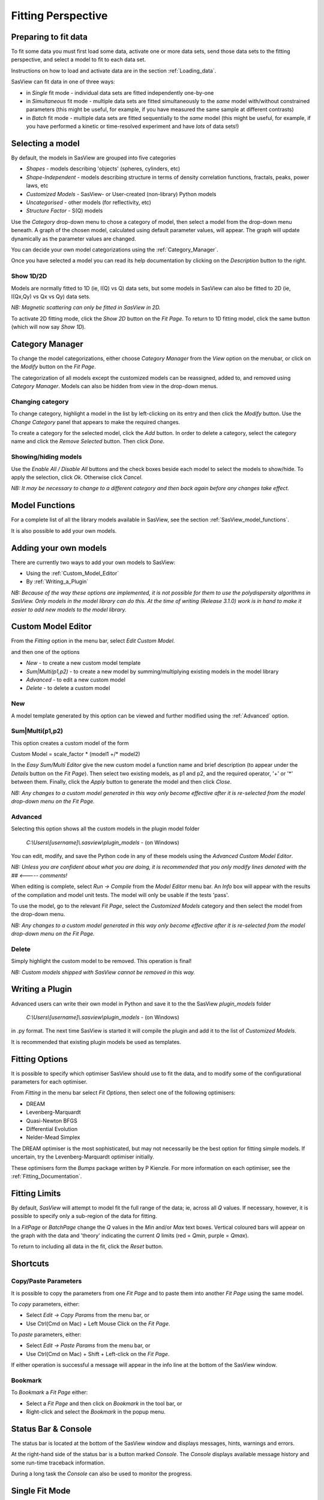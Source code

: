 .. fitting_help.rst

.. This is a port of the original SasView html help file to ReSTructured text
.. by S King, ISIS, during SasView CodeCamp-III in Feb 2015.

.. |beta| unicode:: U+03B2
.. |gamma| unicode:: U+03B3
.. |mu| unicode:: U+03BC
.. |sigma| unicode:: U+03C3
.. |phi| unicode:: U+03C6
.. |theta| unicode:: U+03B8
.. |chi| unicode:: U+03C7

.. |inlineimage004| image:: sm_image004.gif
.. |inlineimage005| image:: sm_image005.gif
.. |inlineimage008| image:: sm_image008.gif
.. |inlineimage009| image:: sm_image009.gif
.. |inlineimage010| image:: sm_image010.gif
.. |inlineimage011| image:: sm_image011.gif
.. |inlineimage012| image:: sm_image012.gif
.. |inlineimage018| image:: sm_image018.gif
.. |inlineimage019| image:: sm_image019.gif


Fitting Perspective
===================

.. ZZZZZZZZZZZZZZZZZZZZZZZZZZZZZZZZZZZZZZZZZZZZZZZZZZZZZZZZZZZZZZZZZZZZZZZZZZZZZ

Preparing to fit data
---------------------

To fit some data you must first load some data, activate one or more data sets,
send those data sets to the fitting perspective, and select a model to fit to
each data set.

Instructions on how to load and activate data are in the section :ref:`Loading_data`.

SasView can fit data in one of three ways:

*  in *Single* fit mode - individual data sets are fitted independently one-by-one

*  in *Simultaneous* fit mode - multiple data sets are fitted simultaneously to the *same* model with/without constrained parameters (this might be useful, for example, if you have measured the same sample at different contrasts)

*  in *Batch* fit mode - multiple data sets are fitted sequentially to the *same* model (this might be useful, for example, if you have performed a kinetic or time-resolved experiment and have *lots* of data sets!)

.. ZZZZZZZZZZZZZZZZZZZZZZZZZZZZZZZZZZZZZZZZZZZZZZZZZZZZZZZZZZZZZZZZZZZZZZZZZZZZZ

Selecting a model
-----------------

By default, the models in SasView are grouped into five categories

*  *Shapes* - models describing 'objects' (spheres, cylinders, etc)
*  *Shape-Independent* - models describing structure in terms of density correlation functions, fractals, peaks, power laws, etc
*  *Customized Models* - SasView- or User-created (non-library) Python models
*  *Uncategorised* - other models (for reflectivity, etc)
*  *Structure Factor* - S(Q) models

Use the *Category* drop-down menu to chose a category of model, then select
a model from the drop-down menu beneath. A graph of the chosen model, calculated
using default parameter values, will appear. The graph will update dynamically
as the parameter values are changed.

You can decide your own model categorizations using the :ref:`Category_Manager`.

Once you have selected a model you can read its help documentation by clicking
on the *Description* button to the right.

Show 1D/2D
^^^^^^^^^^

Models are normally fitted to 1D (ie, I(Q) vs Q) data sets, but some models in
SasView can also be fitted to 2D (ie, I(Qx,Qy) vs Qx vs Qy) data sets.

*NB: Magnetic scattering can only be fitted in SasView in 2D.*

To activate 2D fitting mode, click the *Show 2D* button on the *Fit Page*. To
return to 1D fitting model, click the same button (which will now say *Show 1D*).

.. ZZZZZZZZZZZZZZZZZZZZZZZZZZZZZZZZZZZZZZZZZZZZZZZZZZZZZZZZZZZZZZZZZZZZZZZZZZZZZ

.. _Category_Manager:

Category Manager
----------------

To change the model categorizations, either choose *Category Manager* from the
*View* option on the menubar, or click on the *Modify* button on the *Fit Page*.

.. image:: cat_fig0.bmp

The categorization of all models except the customized models can be reassigned,
added to, and removed using *Category Manager*. Models can also be hidden from view
in the drop-down menus.

.. image:: cat_fig1.bmp

Changing category
^^^^^^^^^^^^^^^^^

To change category, highlight a model in the list by left-clicking on its entry and
then click the *Modify* button. Use the *Change Category* panel that appears to make
the required changes.

.. image:: cat_fig2.bmp

To create a category for the selected model, click the *Add* button. In order
to delete a category, select the category name and click the *Remove Selected*
button. Then click *Done*.

Showing/hiding models
^^^^^^^^^^^^^^^^^^^^^

Use the *Enable All / Disable All* buttons and the check boxes beside each model to
select the models to show/hide. To apply the selection, click *Ok*. Otherwise click
*Cancel*.

*NB: It may be necessary to change to a different category and then back again*
*before any changes take effect.*

.. ZZZZZZZZZZZZZZZZZZZZZZZZZZZZZZZZZZZZZZZZZZZZZZZZZZZZZZZZZZZZZZZZZZZZZZZZZZZZZ

Model Functions
---------------

For a complete list of all the library models available in SasView, see the section
:ref:`SasView_model_functions`.

It is also possible to add your own models.

.. ZZZZZZZZZZZZZZZZZZZZZZZZZZZZZZZZZZZZZZZZZZZZZZZZZZZZZZZZZZZZZZZZZZZZZZZZZZZZZ

.. _Adding_your_own_models:

Adding your own models
----------------------

There are currently two ways to add your own models to SasView:

* Using the :ref:`Custom_Model_Editor`
* By :ref:`Writing_a_Plugin`

*NB: Because of the way these options are implemented, it is not possible for them*
*to use the polydispersity algorithms in SasView. Only models in the model library*
*can do this. At the time of writing (Release 3.1.0) work is in hand to make it*
*easier to add new models to the model library.*

.. ZZZZZZZZZZZZZZZZZZZZZZZZZZZZZZZZZZZZZZZZZZZZZZZZZZZZZZZZZZZZZZZZZZZZZZZZZZZZZ

.. _Custom_Model_Editor:

Custom Model Editor
-------------------

From the *Fitting* option in the menu bar, select *Edit Custom Model*.

.. image:: edit_model_menu.bmp

and then one of the options

*  *New* - to create a new custom model template
*  *Sum|Multi(p1,p2)* - to create a new model by summing/multiplying existing models in the model library
*  *Advanced* - to edit a new custom model
*  *Delete* - to delete a custom model

New
^^^^

.. image:: new_model.bmp

A model template generated by this option can be viewed and further modified using
the :ref:`Advanced` option.

Sum|Multi(p1,p2)
^^^^^^^^^^^^^^^^

.. image:: sum_model.bmp

This option creates a custom model of the form

Custom Model = scale_factor \* (model1 +/\* model2)

In the *Easy Sum/Multi Editor* give the new custom model a function name and brief
description (to appear under the *Details* button on the *Fit Page*). Then select
two existing models, as p1 and p2, and the required operator, '+' or '*' between
them. Finally, click the *Apply* button to generate the model and then click *Close*.

*NB: Any changes to a custom model generated in this way only become effective after*
*it is re-selected from the model drop-down menu on the Fit Page.*

.. _Advanced:

Advanced
^^^^^^^^

Selecting this option shows all the custom models in the plugin model folder

  *C:\\Users\\[username]\\.sasview\\plugin_models* - (on Windows)

You can edit, modify, and save the Python code in any of these models using the
*Advanced Custom Model Editor*.

*NB: Unless you are confident about what you are doing, it is recommended that you*
*only modify lines denoted with the ## <----- comments!*

When editing is complete, select *Run -> Compile* from the *Model Editor* menu bar. An
*Info* box will appear with the results of the compilation and model unit tests. The
model will only be usable if the tests 'pass'.

To use the model, go to the relevant *Fit Page*, select the *Customized Models*
category and then select the model from the drop-down menu.

*NB: Any changes to a custom model generated in this way only become effective after*
*it is re-selected from the model drop-down menu on the Fit Page.*

Delete
^^^^^^

Simply highlight the custom model to be removed. This operation is final!

*NB: Custom models shipped with SasView cannot be removed in this way.*

.. ZZZZZZZZZZZZZZZZZZZZZZZZZZZZZZZZZZZZZZZZZZZZZZZZZZZZZZZZZZZZZZZZZZZZZZZZZZZZZ

.. _Writing_a_Plugin:

Writing a Plugin
----------------

Advanced users can write their own model in Python and save it to the the SasView
*plugin_models* folder

  *C:\\Users\\[username]\\.sasview\\plugin_models* - (on Windows)

in .py format. The next time SasView is started it will compile the plugin and add
it to the list of *Customized Models*.

It is recommended that existing plugin models be used as templates.

.. ZZZZZZZZZZZZZZZZZZZZZZZZZZZZZZZZZZZZZZZZZZZZZZZZZZZZZZZZZZZZZZZZZZZZZZZZZZZZZ

.. _Fitting_Options:

Fitting Options
---------------

It is possible to specify which optimiser SasView should use to fit the data, and
to modify some of the configurational parameters for each optimiser.

From *Fitting* in the menu bar select *Fit Options*, then select one of the following
optimisers:

*  DREAM
*  Levenberg-Marquardt
*  Quasi-Newton BFGS
*  Differential Evolution
*  Nelder-Mead Simplex

The DREAM optimiser is the most sophisticated, but may not necessarily be the best
option for fitting simple models. If uncertain, try the Levenberg-Marquardt optimiser
initially.

These optimisers form the *Bumps* package written by P Kienzle. For more information
on each optimiser, see the :ref:`Fitting_Documentation`.

.. ZZZZZZZZZZZZZZZZZZZZZZZZZZZZZZZZZZZZZZZZZZZZZZZZZZZZZZZZZZZZZZZZZZZZZZZZZZZZZ

Fitting Limits
--------------

By default, *SasView* will attempt to model fit the full range of the data; ie,
across all *Q* values. If necessary, however, it is possible to specify only a
sub-region of the data for fitting.

In a *FitPage* or *BatchPage* change the *Q* values in the *Min* and/or *Max*
text boxes. Vertical coloured bars will appear on the graph with the data and
'theory' indicating the current *Q* limits (red = *Qmin*, purple = *Qmax*).

To return to including all data in the fit, click the *Reset* button.

.. ZZZZZZZZZZZZZZZZZZZZZZZZZZZZZZZZZZZZZZZZZZZZZZZZZZZZZZZZZZZZZZZZZZZZZZZZZZZZZ


Shortcuts
---------

Copy/Paste Parameters
^^^^^^^^^^^^^^^^^^^^^

It is possible to copy the parameters from one *Fit Page* and to paste them into
another *Fit Page* using the same model.

To *copy* parameters, either:

*  Select *Edit -> Copy Params* from the menu bar, or
*  Use Ctrl(Cmd on Mac) + Left Mouse Click on the *Fit Page*.

To *paste* parameters, either:

*  Select *Edit -> Paste Params* from the menu bar, or
*  Use Ctrl(Cmd on Mac) + Shift + Left-click on the *Fit Page*.

If either operation is successful a message will appear in the info line at the
bottom of the SasView window.

Bookmark
^^^^^^^^

To *Bookmark* a *Fit Page* either:

*  Select a *Fit Page* and then click on *Bookmark* in the tool bar, or
*  Right-click and select the *Bookmark* in the popup menu.

.. ZZZZZZZZZZZZZZZZZZZZZZZZZZZZZZZZZZZZZZZZZZZZZZZZZZZZZZZZZZZZZZZZZZZZZZZZZZZZZ

.. _Status_bar:

Status Bar & Console
--------------------

The status bar is located at the bottom of the SasView window and displays
messages, hints, warnings and errors.

At the right-hand side of the status bar is a button marked *Console*. The *Console*
displays available message history and some run-time traceback information.

During a long task the *Console* can also be used to monitor the progress.

.. ZZZZZZZZZZZZZZZZZZZZZZZZZZZZZZZZZZZZZZZZZZZZZZZZZZZZZZZZZZZZZZZZZZZZZZZZZZZZZ

.. _Single_Fit_Mode:

Single Fit Mode
---------------

*NB: Before proceeding, ensure that the Single Mode radio button at the bottom of*
*the Data Explorer is checked (see the section* :ref:`Loading_data` *).*

This mode fits one data set.

When data is sent to the fitting perspective it is plotted in a graph window as
markers.

If a graph does not appear, or a graph window appears but is empty, then the data
has not loaded correctly. Check to see if there is a message in the :ref:`Status_Bar`
or in the *Console* window.

Assuming the data has loaded correctly, when a model is selected a green model
calculation (or what SasView calls a 'Theory') line will appear in the earlier graph
window, and a second graph window will appear displaying the residuals (the
difference between the experimental data and the theory) at the same X-data values.

The objective of model-fitting is to find a *physically-plausible* model, and set
of model parameters, that generate a theory that reproduces the experimental data
and gives residual values as close to zero as possible.

Change the default values of the model parameters by hand until the theory line
starts to represent the experimental data. Then uncheck the tick boxes alongside
all parameters *except* the 'background' and the 'scale'. Click the *Fit* button.
SasView will optimise the values of the 'background' and 'scale' and also display
the corresponding uncertainties on the optimised values.

*NB: If no uncertainty is shown it generally means that the model is not very*
*dependent on the corresponding parameter (or that one or more parameters are*
*'correlated').*

In the bottom left corner of the *Fit Page* is a box displaying the normalised value
of the statistical |chi|\  :sup:`2` parameter returned by the optimiser.

Now check the box for another model parameter and click *Fit* again. Repeat this
process until most or all parameters are checked and have been optimised. As the
fit of the theory to the experimental data improves the value of 'chi2/Npts' will
decrease. A good model fit should easily produce values of 'chi2/Npts' that are
close to zero, and certainly <100.

SasView has a number of different optimisers (see the section :ref:`Fitting_Options`).
The DREAM optimiser is the most sophisticated, but may not necessarily be the best
option for fitting simple models. If uncertain, try the Levenberg-Marquardt optimiser
initially.

.. ZZZZZZZZZZZZZZZZZZZZZZZZZZZZZZZZZZZZZZZZZZZZZZZZZZZZZZZZZZZZZZZZZZZZZZZZZZZZZ

Simultaneous Fit Mode
---------------------

*NB: Before proceeding, ensure that the Single Mode radio button at the bottom of*
*the Data Explorer is checked (see the section* :ref:`Loading_data` *).*

This mode is an extension of the :ref:`Single_Fit_Mode` that fits two or more data
sets *to the same model* simultaneously. If necessary it is possible to constrain 
fit parameters between data sets (eg, to fix a background level, or radius, etc).

If the data to be fit are in multiple files, load each file, then select each file
in the *Data Explorer*, and *Send To Fitting*. If multiple data sets are in one file,
load that file, *Unselect All Data*, select just those data sets to be fitted, and
*Send To Fitting*. Either way, the result should be that for *n* data sets you have
2\ *n* graphs (*n* of the data and model fit, and *n* of the resulting residuals). But
it may be helpful to minimise the residuals plots for clarity.

*NB: If you need to use a customized model, you must ensure that model is available*
*first (see* :ref:`Adding_your_own_models` *).*

Method
^^^^^^

Now go to each *FitPage* in turn and:

  Select the required category and model;

  Unselect all the model parameters;

  Enter some starting guesses for the parameters;

  Enter any parameter limits (recommended);

  Select which parameters will refine (selecting all is generally a bad idea...);

When done, select *Constrained or Simultaneous Fit* under *Fitting* in the menu bar.

In the *Const & Simul Fit* page that appears, select which data sets are to be
simultaneously fitted (this will probably be all of them or you would not have loaded
them in the first place!).

To tie parameters between the data sets with constraints, check the 'yes' radio button
next to *Add Constraint?* in the *Fit Constraints* box.

*NB: You can only constrain parameters that are set to refine.*

When ready, click the *Fit* button on the *Const & Simul Fit* page, NOT the *Fit*
button on the individual *FitPage*'s.

Simultaneous Fits without Constraints
^^^^^^^^^^^^^^^^^^^^^^^^^^^^^^^^^^^^^

The results of the model-fitting will be returned to each of the individual
*FitPage*'s.

Note that the chi2/Npts value returned is the SUM of the chi2/Npts of each fit. To
see the chi2/Npts value for a specific *FitPage*, click the *Compute* button at the
bottom of that *FitPage* to recalculate.

Simultaneous Fits with Constraints
^^^^^^^^^^^^^^^^^^^^^^^^^^^^^^^^^^

Use the *Easy Setup* drop-down buttons in the *Const & Simul Fit* page to set
up constraints between *FitPage*'s.

Constraints will generally be of the form

  Mi Parameter1 = Mj.Parameter1

however the text box after the '=' sign can be used to adjust this
relationship; for example

  Mi Parameter1 = scalar \* Mj.Parameter1

A 'free-form' constraint box is also provided.

Many constraints can be entered for a single fit.

The results of the model-fitting will be returned to each of the individual
*FitPage*'s.

Note that the chi2/Npts value returned is the SUM of the chi2/Npts of each fit. To
see the chi2/Npts value for a specific *FitPage*, click the *Compute* button at the
bottom of that *FitPage* to recalculate.

.. ZZZZZZZZZZZZZZZZZZZZZZZZZZZZZZZZZZZZZZZZZZZZZZZZZZZZZZZZZZZZZZZZZZZZZZZZZZZZZ

Batch Fit Mode
--------------

*NB: Before proceeding, ensure that the Single Mode radio button at the bottom of*
*the Data Explorer is checked (see the section* :ref:`Loading_data` *). The Batch*
*Mode button will be used later on!*

This mode *sequentially* fits two or more data sets *to the same model*. Unlike in
simultaneous fitting, in batch fitting it is not possible to constrain fit parameters
between data sets.

If the data to be fit are in multiple files, load each file in the *Data Explorer*.
If multiple data sets are in one file, load just that file. *Unselect All Data*, then
select a single initial data set to be fitted. Fit that selected data set as described
above under :ref:`Single_Fit_Mode` .

*NB: If you need to use a customized model, you must ensure that model is available*
*first (see* :ref:`Adding_your_own_models` *).*

Method
^^^^^^

Now *Select All Data* in the *Data Explorer*, check the *Batch Mode* radio button
at the bottom of that panel and *Send To Fitting*. A *BatchPage* will be created.

.. image:: batch_button_area.bmp

*NB: The Batch Page can also be created by checking the Batch Mode radio button*
*and selecting New Fit Page under Fitting in the menu bar.*

Using the drop-down menus in the *BatchPage*, now set up the *same* data set
with the *same* model that you just fitted in single fit mode. A quick way to
set the model parameter values is to just copy them from the earlier Single
Fit. To do this, go back to the Single Fit *FitPage*, select *Copy Params*
under *Edit* in the menu bar, then go back to the *BatchPage* and *Paste Params*.

When ready, use the *Fit* button on the *BatchPage* to perform the fitting, NOT
the *Fit* button on the individual *FitPage*'s.

Unlike in single fit mode, the results of batch fits are not returned to
the *BatchPage*. Instead, a spreadsheet-like :ref:`Grid_Window` will appear.

If you want to visually check a graph of a particular fit, click on the name of
a *Data set* in the *Grid Window* and then click the *View Fits* button. The
data and the model fit will be displayed. If you select mutliple data sets they
will all appear on one graph.

.. image:: view_button.bmp

*NB: In theory, returning to the BatchPage and changing the name of the I(Q)*
*data source should also work, but at the moment whilst this does change the*
*data set displayed it always superimposes the 'theory' corresponding to the*
*starting parameters.*

If you select a 'Chi2' value and click the *View Fits* button a graph of the
residuals for that data set is displayed. Again, if you select multiple 'Chi2'
values then all the residuals data will appear on one graph.

Chain Fitting
^^^^^^^^^^^^^

By default, the *same* parameter values copied from the initial single fit into
the *BatchPage* will be used as the starting parameters for all batch fits. It
is, however, possible to get *SasView* to use the results of a fit to a preceding
data set as the starting parameters for the next fit in the sequence. This
variation of batch fitting is called *Chain Fitting*, and will considerably speed
up model-fitting if you have lots of very similar data sets where a few parameters
are gradually changing. Do not use chain fitting on disparate data sets.

To use chain fitting, select *Chain Fitting* under *Fitting* in the menu bar. It
toggles on/off, so selecting it again will switch back to normal batch fitting.

.. _Grid_Window:

Grid Window
^^^^^^^^^^^

The *Grid Window* provides an easy way to view the results from batch fitting.
It will be displayed automatically when a batch fit completes, but may be
opened at any time by selecting *Show Grid Window* under *View* in the menu
bar.

.. image:: restore_batch_window.bmp

Once a batch fit is completed, all model parameters are displayed but *not*
their uncertainties. To view the uncertainties, click on a given column then
go to *Edit* in the menu bar, select *Insert Column Before* and choose the
required data from the list. An empty column can be inserted in the same way.

To remove a column from the grid, click on the column header and choose
*Remove Column* under *Edit* in the menu bar. The same functionality also
allows you to re-order columns.

*NB: You cannot insert/remove/re-order the rows in the Grid Window.*

All of the above functions are also available by right-clicking on a column
label.

.. image:: edit_menu.bmp

*NB: If there is an existing Grid Window and another batch fit is performed,*
*an additional 'Table' tab will be added to the Grid Window.*

The parameter values in the *currently selected* table of the *Grid Window*
can be output to a CSV file by choosing *Save As* under *File* in the (*Grid*
*Window*) menu bar. The default filename includes the date and time that the
batch fit was performed.

Saved CSV files can be reloaded by choosing *Open* under *File* in the *Grid*
*Window* menu bar. The loaded parameters will appear in a new table tab.

.. image:: file_menu.bmp

*NB: Saving the Grid Window does not save any experimental data, residuals*
*or actual model fits. Consequently if you reload a saved CSV file the*
*ability to View Fits will be lost.*

Parameter Plots
^^^^^^^^^^^^^^^

Any column of *numeric* parameter values can be plotted against another using
the *Grid Window*. Simply select one column at the time and click the *Add*
button next to the required *X/Y-axis Selection Range* text box. When both
the X and Y axis boxes have been completed, click the *Plot* button.

When the *Add* button is clicked, *SasView* also automatically completes the
*X/Y-axis Label* text box with the heading from Row 1 of the selected table,
but different labels and units can be entered manually.

.. image:: plot_button.bmp

The *X/Y-axis Selection Range* can be edited manually. The text control box
recognises the operators +, -, \*, /, or 'pow', and allows the following
types of expression :
 
  1) if an axis label range is a function of 1 or more *columns*, write
     this type of expression

     constant1 * column_name1 [minimum row index :  maximum  row index]
     operator constant2 * column_name2 [minimum row index :  maximum  row index]

     Example: radius [2 : 5] -3 * scale [2 : 5]

  2) if only some *values* of a given column are needed but the range between
     the first row and the last row used is not continuous, write this type of
     expression

     column_name1 [minimum row index1 :  maximum  row index1] , column_name1
     [minimum row index2 :  maximum  row index2]

     Example: radius [2 : 5] , radius [10 : 25]

.. ZZZZZZZZZZZZZZZZZZZZZZZZZZZZZZZZZZZZZZZZZZZZZZZZZZZZZZZZZZZZZZZZZZZZZZZZZZZZZ

.. note::  This help document was last changed by Steve King, 04Jun2015
